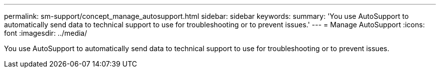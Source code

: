 ---
permalink: sm-support/concept_manage_autosupport.html
sidebar: sidebar
keywords: 
summary: 'You use AutoSupport to automatically send data to technical support to use for troubleshooting or to prevent issues.'
---
= Manage AutoSupport
:icons: font
:imagesdir: ../media/

[.lead]
You use AutoSupport to automatically send data to technical support to use for troubleshooting or to prevent issues.
